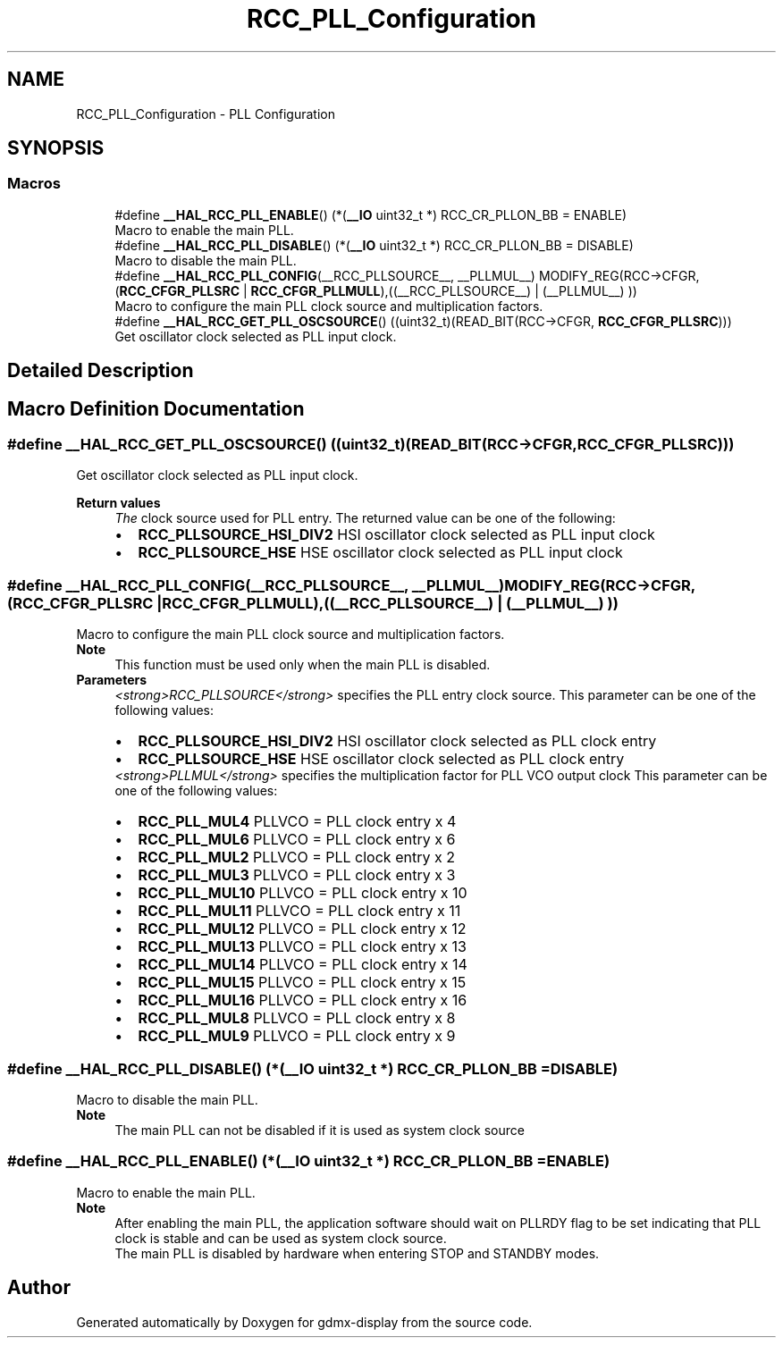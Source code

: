 .TH "RCC_PLL_Configuration" 3 "Mon May 24 2021" "gdmx-display" \" -*- nroff -*-
.ad l
.nh
.SH NAME
RCC_PLL_Configuration \- PLL Configuration
.SH SYNOPSIS
.br
.PP
.SS "Macros"

.in +1c
.ti -1c
.RI "#define \fB__HAL_RCC_PLL_ENABLE\fP()   (*(\fB__IO\fP uint32_t *) RCC_CR_PLLON_BB = ENABLE)"
.br
.RI "Macro to enable the main PLL\&. "
.ti -1c
.RI "#define \fB__HAL_RCC_PLL_DISABLE\fP()   (*(\fB__IO\fP uint32_t *) RCC_CR_PLLON_BB = DISABLE)"
.br
.RI "Macro to disable the main PLL\&. "
.ti -1c
.RI "#define \fB__HAL_RCC_PLL_CONFIG\fP(__RCC_PLLSOURCE__,  __PLLMUL__)             MODIFY_REG(RCC\->CFGR, (\fBRCC_CFGR_PLLSRC\fP | \fBRCC_CFGR_PLLMULL\fP),((__RCC_PLLSOURCE__) | (__PLLMUL__) ))"
.br
.RI "Macro to configure the main PLL clock source and multiplication factors\&. "
.ti -1c
.RI "#define \fB__HAL_RCC_GET_PLL_OSCSOURCE\fP()   ((uint32_t)(READ_BIT(RCC\->CFGR, \fBRCC_CFGR_PLLSRC\fP)))"
.br
.RI "Get oscillator clock selected as PLL input clock\&. "
.in -1c
.SH "Detailed Description"
.PP 

.SH "Macro Definition Documentation"
.PP 
.SS "#define __HAL_RCC_GET_PLL_OSCSOURCE()   ((uint32_t)(READ_BIT(RCC\->CFGR, \fBRCC_CFGR_PLLSRC\fP)))"

.PP
Get oscillator clock selected as PLL input clock\&. 
.PP
\fBReturn values\fP
.RS 4
\fIThe\fP clock source used for PLL entry\&. The returned value can be one of the following: 
.PD 0

.IP "\(bu" 2
\fBRCC_PLLSOURCE_HSI_DIV2\fP HSI oscillator clock selected as PLL input clock 
.IP "\(bu" 2
\fBRCC_PLLSOURCE_HSE\fP HSE oscillator clock selected as PLL input clock 
.PP
.RE
.PP

.SS "#define __HAL_RCC_PLL_CONFIG(__RCC_PLLSOURCE__, __PLLMUL__)             MODIFY_REG(RCC\->CFGR, (\fBRCC_CFGR_PLLSRC\fP | \fBRCC_CFGR_PLLMULL\fP),((__RCC_PLLSOURCE__) | (__PLLMUL__) ))"

.PP
Macro to configure the main PLL clock source and multiplication factors\&. 
.PP
\fBNote\fP
.RS 4
This function must be used only when the main PLL is disabled\&.
.RE
.PP
\fBParameters\fP
.RS 4
\fI<strong>RCC_PLLSOURCE</strong>\fP specifies the PLL entry clock source\&. This parameter can be one of the following values: 
.PD 0

.IP "\(bu" 2
\fBRCC_PLLSOURCE_HSI_DIV2\fP HSI oscillator clock selected as PLL clock entry 
.IP "\(bu" 2
\fBRCC_PLLSOURCE_HSE\fP HSE oscillator clock selected as PLL clock entry 
.PP
.br
\fI<strong>PLLMUL</strong>\fP specifies the multiplication factor for PLL VCO output clock This parameter can be one of the following values: 
.PD 0

.IP "\(bu" 2
\fBRCC_PLL_MUL4\fP PLLVCO = PLL clock entry x 4 
.IP "\(bu" 2
\fBRCC_PLL_MUL6\fP PLLVCO = PLL clock entry x 6 
.IP "\(bu" 2
\fBRCC_PLL_MUL2\fP PLLVCO = PLL clock entry x 2 
.IP "\(bu" 2
\fBRCC_PLL_MUL3\fP PLLVCO = PLL clock entry x 3 
.IP "\(bu" 2
\fBRCC_PLL_MUL10\fP PLLVCO = PLL clock entry x 10 
.IP "\(bu" 2
\fBRCC_PLL_MUL11\fP PLLVCO = PLL clock entry x 11 
.IP "\(bu" 2
\fBRCC_PLL_MUL12\fP PLLVCO = PLL clock entry x 12 
.IP "\(bu" 2
\fBRCC_PLL_MUL13\fP PLLVCO = PLL clock entry x 13 
.IP "\(bu" 2
\fBRCC_PLL_MUL14\fP PLLVCO = PLL clock entry x 14 
.IP "\(bu" 2
\fBRCC_PLL_MUL15\fP PLLVCO = PLL clock entry x 15 
.IP "\(bu" 2
\fBRCC_PLL_MUL16\fP PLLVCO = PLL clock entry x 16 
.IP "\(bu" 2
\fBRCC_PLL_MUL8\fP PLLVCO = PLL clock entry x 8 
.IP "\(bu" 2
\fBRCC_PLL_MUL9\fP PLLVCO = PLL clock entry x 9 
.PP
.RE
.PP

.SS "#define __HAL_RCC_PLL_DISABLE()   (*(\fB__IO\fP uint32_t *) RCC_CR_PLLON_BB = DISABLE)"

.PP
Macro to disable the main PLL\&. 
.PP
\fBNote\fP
.RS 4
The main PLL can not be disabled if it is used as system clock source 
.RE
.PP

.SS "#define __HAL_RCC_PLL_ENABLE()   (*(\fB__IO\fP uint32_t *) RCC_CR_PLLON_BB = ENABLE)"

.PP
Macro to enable the main PLL\&. 
.PP
\fBNote\fP
.RS 4
After enabling the main PLL, the application software should wait on PLLRDY flag to be set indicating that PLL clock is stable and can be used as system clock source\&. 
.PP
The main PLL is disabled by hardware when entering STOP and STANDBY modes\&. 
.RE
.PP

.SH "Author"
.PP 
Generated automatically by Doxygen for gdmx-display from the source code\&.
